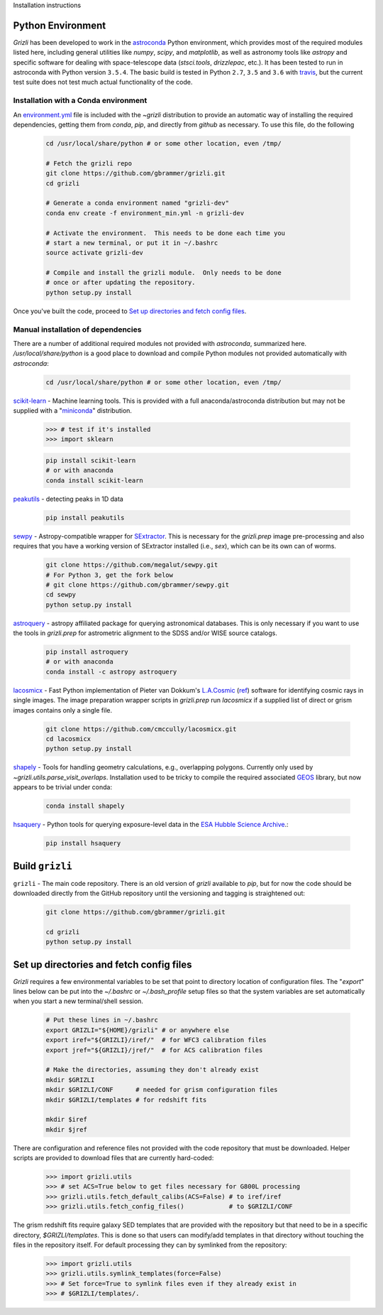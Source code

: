 Installation instructions

Python Environment
------------------

`Grizli` has been developed to work in the `astroconda
<http://astroconda.readthedocs.io/en/latest/>`__ Python environment, which
provides most of the required modules listed here, including general utilities
like `numpy`, `scipy`, and `matplotlib`, as well as astronomy tools like
`astropy` and specific software for dealing with space-telescope data
(`stsci.tools`, `drizzlepac`, etc.). It has been tested to run in astroconda
with Python version ``3.5.4``.  The basic build is tested in Python ``2.7``, 
``3.5`` and ``3.6`` with `travis <https://travis-ci.org/gbrammer/grizli>`__, 
but the current test suite does not test much actual functionality of the 
code.

Installation with a Conda environment
~~~~~~~~~~~~~~~~~~~~~~~~~~~~~~~~~~~~~
An `environment.yml <https://github.com/gbrammer/grizli/blob/master/environment.yml>`__ file is included with the `~grizli` distribution to 
provide an automatic way of installing the required dependencies, getting
them from `conda`, `pip`, and directly from `github` as necessary.  To use 
this file, do the following

    .. code:: bash

        cd /usr/local/share/python # or some other location, even /tmp/

        # Fetch the grizli repo
        git clone https://github.com/gbrammer/grizli.git
        cd grizli
        
        # Generate a conda environment named "grizli-dev"
        conda env create -f environment_min.yml -n grizli-dev
                
        # Activate the environment.  This needs to be done each time you 
        # start a new terminal, or put it in ~/.bashrc
        source activate grizli-dev
        
        # Compile and install the grizli module.  Only needs to be done
        # once or after updating the repository.
        python setup.py install 

Once you've built the code, proceed to `Set up directories and fetch config files`_.

Manual installation of dependencies
~~~~~~~~~~~~~~~~~~~~~~~~~~~~~~~~~~~

There are a number of additional required modules not provided with `astroconda`,
summarized here.   `/usr/local/share/python` is a good place to download and
compile Python modules not provided automatically with `astroconda`:

    .. code:: bash

        cd /usr/local/share/python # or some other location, even /tmp/

`scikit-learn <http://scikit-learn.org/>`__ - Machine learning tools. This is
provided with a full anaconda/astroconda distribution but may not be supplied
with a "`miniconda <http://conda.pydata.org/miniconda.html>`__" distribution.

    .. code:: python
    
        >>> # test if it's installed
        >>> import sklearn

    .. code:: bash
    
        pip install scikit-learn
        # or with anaconda
        conda install scikit-learn
        
`peakutils <http://pythonhosted.org/PeakUtils/>`__ - detecting peaks in 1D data

    .. code:: bash

        pip install peakutils

`sewpy <https://github.com/megalut/sewpy>`__ - Astropy-compatible wrapper for
`SExtractor <http://www.astromatic.net/software/sextractor>`__. This is
necessary for the `grizli.prep` image pre-processing and also requires that
you have a working version of SExtractor installed (i.e., `sex`), which can be
its own can of worms.

    .. code:: bash

        git clone https://github.com/megalut/sewpy.git
        # For Python 3, get the fork below
        # git clone https://github.com/gbrammer/sewpy.git
        cd sewpy
        python setup.py install

`astroquery <https://astroquery.readthedocs.io>`__ - astropy affiliated
package for querying astronomical databases. This is only necessary if you
want to use the tools in `grizli.prep` for astrometric alignment to the SDSS
and/or WISE source catalogs.

    .. code:: bash

        pip install astroquery
        # or with anaconda
        conda install -c astropy astroquery

`lacosmicx <https://github.com/cmccully/lacosmicx>`__ - Fast Python
implementation of Pieter van Dokkum's `L.A.Cosmic
<http://www.astro.yale.edu/dokkum/lacosmic/>`__ (`ref
<http://adsabs.harvard.edu/abs/2001PASP..113.1420V>`__) software for
identifying cosmic rays in single images. The image preparation wrapper
scripts in `grizli.prep` run `lacosmicx` if a supplied list of direct or grism
images contains only a single file.

    .. code:: bash

        git clone https://github.com/cmccully/lacosmicx.git
        cd lacosmicx
        python setup.py install

`shapely <http://toblerity.org/shapely/manual.html>`__ - Tools for handling
geometry calculations, e.g., overlapping polygons. Currently only used by
`~grizli.utils.parse_visit_overlaps`. Installation used to be tricky to
compile the required associated `GEOS <http://trac.osgeo.org/geos/>`_ library,
but now appears to be trivial under conda:

    .. code:: bash

        conda install shapely

`hsaquery <https://github.com/gbrammer/esa-hsaquery>`__ - Python tools for 
querying exposure-level data in the 
`ESA Hubble Science Archive <http://archives.esac.esa.int/ehst/#search>`__.:

    .. code:: bash

        pip install hsaquery
        
                
Build ``grizli``
----------------
``grizli`` - The main code repository. There is an old version of `grizli`
available to `pip`, but for now the code should be downloaded directly from
the GitHub repository until the versioning and tagging is straightened out:

    .. code:: bash

        git clone https://github.com/gbrammer/grizli.git

        cd grizli
        python setup.py install

Set up directories and fetch config files
-----------------------------------------
`Grizli` requires a few environmental variables to be set that point to
directory location of configuration files. The "`export`" lines below can be
put into the *~/.bashrc* or *~/.bash_profile* setup files so that the system
variables are set automatically when you start a new terminal/shell session.

    .. code:: bash
        
        # Put these lines in ~/.bashrc
        export GRIZLI="${HOME}/grizli" # or anywhere else
        export iref="${GRIZLI}/iref/"  # for WFC3 calibration files
        export jref="${GRIZLI}/jref/"  # for ACS calibration files
        
        # Make the directories, assuming they don't already exist
        mkdir $GRIZLI
        mkdir $GRIZLI/CONF      # needed for grism configuration files
        mkdir $GRIZLI/templates # for redshift fits
        
        mkdir $iref
        mkdir $jref

There are configuration and reference files not provided with the code
repository that must be downloaded. Helper scripts are provided to download
files that are currently hard-coded:
    
    .. code:: python
    
        >>> import grizli.utils
        >>> # set ACS=True below to get files necessary for G800L processing
        >>> grizli.utils.fetch_default_calibs(ACS=False) # to iref/iref
        >>> grizli.utils.fetch_config_files()            # to $GRIZLI/CONF
    
The grism redshift fits require galaxy SED templates that are provided with
the repository but that need to be in a specific directory,
`$GRIZLI/templates`. This is done so that users can modify/add templates in
that directory without touching the files in the repository itself. For
default processing they can by symlinked from the repository:

    .. code:: python

        >>> import grizli.utils
        >>> grizli.utils.symlink_templates(force=False)
        >>> # Set force=True to symlink files even if they already exist in 
        >>> # $GRIZLI/templates/.




